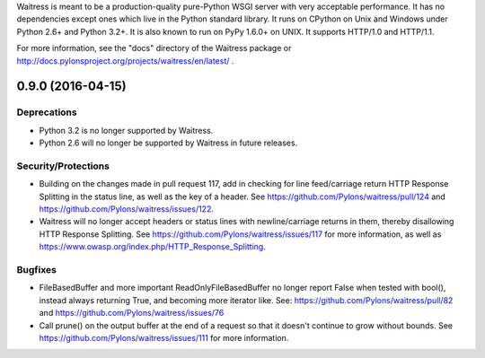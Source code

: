 Waitress is meant to be a production-quality pure-Python WSGI server with very
acceptable performance.  It has no dependencies except ones which live in the
Python standard library.  It runs on CPython on Unix and Windows under Python
2.6+ and Python 3.2+.  It is also known to run on PyPy 1.6.0+ on UNIX.  It
supports HTTP/1.0 and HTTP/1.1.

For more information, see the "docs" directory of the Waitress package or
http://docs.pylonsproject.org/projects/waitress/en/latest/ .


0.9.0 (2016-04-15)
------------------

Deprecations
~~~~~~~~~~~~

- Python 3.2 is no longer supported by Waitress.

- Python 2.6 will no longer be supported by Waitress in future releases.

Security/Protections
~~~~~~~~~~~~~~~~~~~~

- Building on the changes made in pull request 117, add in checking for line
  feed/carriage return HTTP Response Splitting in the status line, as well as
  the key of a header. See https://github.com/Pylons/waitress/pull/124 and
  https://github.com/Pylons/waitress/issues/122.

- Waitress will no longer accept headers or status lines with
  newline/carriage returns in them, thereby disallowing HTTP Response
  Splitting. See https://github.com/Pylons/waitress/issues/117 for
  more information, as well as
  https://www.owasp.org/index.php/HTTP_Response_Splitting.

Bugfixes
~~~~~~~~

- FileBasedBuffer and more important ReadOnlyFileBasedBuffer no longer report
  False when tested with bool(), instead always returning True, and becoming
  more iterator like.
  See: https://github.com/Pylons/waitress/pull/82 and
  https://github.com/Pylons/waitress/issues/76

- Call prune() on the output buffer at the end of a request so that it doesn't
  continue to grow without bounds. See
  https://github.com/Pylons/waitress/issues/111 for more information.


